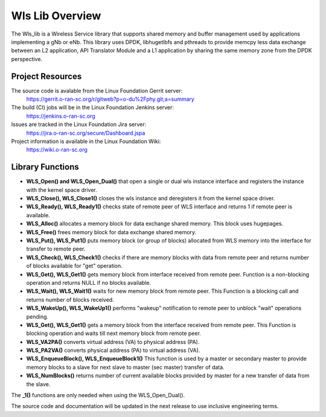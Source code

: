 ..    Copyright (c) 2019 Intel
..
..  Licensed under the Apache License, Version 2.0 (the "License");
..  you may not use this file except in compliance with the License.
..  You may obtain a copy of the License at
..
..      http://www.apache.org/licenses/LICENSE-2.0
..
..  Unless required by applicable law or agreed to in writing, software
..  distributed under the License is distributed on an "AS IS" BASIS,
..  WITHOUT WARRANTIES OR CONDITIONS OF ANY KIND, either express or implied.
..  See the License for the specific language governing permissions and
..  limitations under the License.

.. |br| raw:: html

   <br /> 
   
Wls Lib Overview
================

The Wls_lib is a Wireless Service library that supports shared memory and buffer management used by applications 
implementing a gNb or eNb. 
This library uses DPDK, libhugetlbfs and pthreads to provide memcpy less data exchange between an L2 application,
API Translator Module and a L1 application by sharing the same memory zone from the DPDK perspective.

Project Resources
-----------------

The source code is avalable from the Linux Foundation Gerrit server:
    `<https://gerrit.o-ran-sc.org/r/gitweb?p=o-du%2Fphy.git;a=summary>`_
    
The build (CI) jobs will be in the Linux Foundation Jenkins server:
    `<https://jenkins.o-ran-sc.org>`_

Issues are tracked in the Linux Foundation Jira server:
    `<https://jira.o-ran-sc.org/secure/Dashboard.jspa>`_

Project information is available in the Linux Foundation Wiki:
    `<https://wiki.o-ran-sc.org>`_
    

Library Functions
-----------------

* **WLS_Open() and WLS_Open_Dual()** that open a single or dual wls instance interface and registers the instance with the kernel space driver.
    
* **WLS_Close(), WLS_Close1()** closes the wls instance and deregisters it from the kernel space driver.

* **WLS_Ready(), WLS_Ready1()** checks state of remote peer of WLS interface and returns 1 if remote peer is available.
    
* **WLS_Alloc()** allocates a memory block for data exchange shared memory. This block uses hugepages.

* **WLS_Free()** frees memory block for data exchange shared memory.

* **WLS_Put(), WLS_Put1()** puts memory block (or group of blocks) allocated from WLS memory into the interface for transfer to remote peer.

* **WLS_Check(), WLS_Check1()** checks if there are memory blocks with data from remote peer and returns number of blocks available for "get" operation.

* **WLS_Get(), WLS_Get1()** gets memory block from interface received from remote peer. Function is a non-blocking operation and returns NULL if no blocks available.

* **WLS_Wait(), WLS_Wait1()** waits for new memory block from remote peer. This Function is a blocking call and returns number of blocks received.
    
* **WLS_WakeUp(), WLS_WakeUp1()** performs "wakeup" notification to remote peer to unblock "wait" operations pending.

* **WLS_Get(), WLS_Get1()** gets a memory block from the interface received from remote peer. This Function is blocking operation and waits till next memory block from remote peer.

* **WLS_VA2PA()** converts virtual address (VA) to physical address (PA).

* **WLS_PA2VA()** converts physical address (PA) to virtual address (VA).

* **WLS_EnqueueBlock(), WLS_EnqueueBlock1()** This function is used by a master or secondary master to provide memory blocks to a slave for next slave to master (sec master) transfer of data.

* **WLS_NumBlocks()** returns number of current available blocks provided by master for a new transfer of data from the slave.

The **_1()** functions are only needed when using the WLS_Open_Dual().

The source code and documentation will be updated in the next release to use inclusive engineering terms.